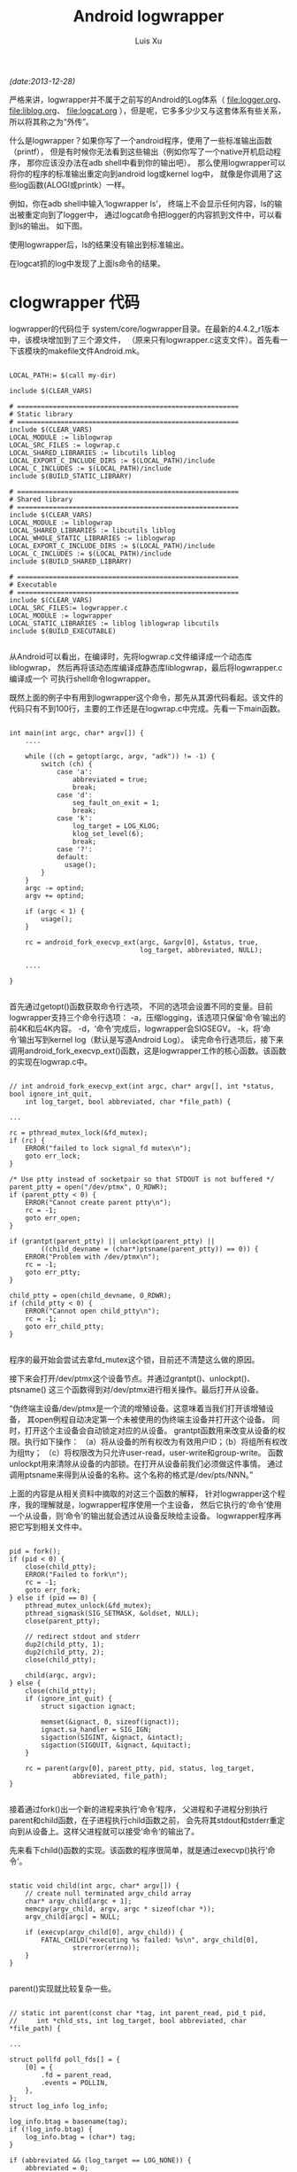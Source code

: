 #+OPTIONS: ^:nil
#+OPTIONS: toc:t H:2
#+AUTHOR: Luis Xu
#+EMAIL: xuzhengchaojob@gmail.com
#+TITLE: Android logwrapper
/(date:2013-12-28)/

严格来讲，logwrapper并不属于之前写的Android的Log体系（
[[file:logger.org]]、 [[file:liblog.org]]、 [[file:logcat.org]]
），但是呢，它多多少少又与这套体系有些关系，所以将其称之为“外传”。

什么是logwrapper？如果你写了一个android程序，使用了一些标准输出函数（printf），
但是有时候你无法看到这些输出（例如你写了一个native开机启动程序，
那你应该没办法在adb shell中看到你的输出吧）。
那么使用logwrapper可以将你的程序的标准输出重定向到android log或kernel log中，
就像是你调用了这些log函数(ALOGI或printk）一样。
		
例如，你在adb shell中输入‘logwrapper ls’，
终端上不会显示任何内容，ls的输出被重定向到了logger中，
通过logcat命令把logger的内容抓到文件中，可以看到ls的输出。
如下图。

使用logwrapper后，ls的结果没有输出到标准输出。

[[file:../img/ls.png]]

在logcat抓的log中发现了上面ls命令的结果。

[[file:../img/logwrapper.png]]

* clogwrapper 代码

logwrapper的代码位于 system/core/logwrapper目录。在最新的4.4.2_r1版本中，该模块增加到了三个源文件，
（原来只有logwrapper.c这支文件）。首先看一下该模块的makefile文件Android.mk。

#+BEGIN_EXAMPLE

	LOCAL_PATH:= $(call my-dir)
	
	include $(CLEAR_VARS)
	
	# ========================================================
	# Static library
	# ========================================================
	include $(CLEAR_VARS)
	LOCAL_MODULE := liblogwrap
	LOCAL_SRC_FILES := logwrap.c
	LOCAL_SHARED_LIBRARIES := libcutils liblog
	LOCAL_EXPORT_C_INCLUDE_DIRS := $(LOCAL_PATH)/include
	LOCAL_C_INCLUDES := $(LOCAL_PATH)/include
	include $(BUILD_STATIC_LIBRARY)
	
	# ========================================================
	# Shared library
	# ========================================================
	include $(CLEAR_VARS)
	LOCAL_MODULE := liblogwrap
	LOCAL_SHARED_LIBRARIES := libcutils liblog
	LOCAL_WHOLE_STATIC_LIBRARIES := liblogwrap
	LOCAL_EXPORT_C_INCLUDE_DIRS := $(LOCAL_PATH)/include
	LOCAL_C_INCLUDES := $(LOCAL_PATH)/include
	include $(BUILD_SHARED_LIBRARY)
	
	# ========================================================
	# Executable
	# ========================================================
	include $(CLEAR_VARS)
	LOCAL_SRC_FILES:= logwrapper.c
	LOCAL_MODULE := logwrapper
	LOCAL_STATIC_LIBRARIES := liblog liblogwrap libcutils
	include $(BUILD_EXECUTABLE)

#+END_EXAMPLE
从Android可以看出，在编译时，先将logwrap.c文件编译成一个动态库liblogwrap，
然后再将该动态库编译成静态库liblogwrap，最后将logwrapper.c编译成一个
可执行shell命令logwrapper。
	
既然上面的例子中有用到logwrapper这个命令，那先从其源代码看起。该文件的代码只有不到100行，主要的工作还是在logwrap.c中完成。先看一下main函数。
#+BEGIN_EXAMPLE

	int main(int argc, char* argv[]) {
		....

	    while ((ch = getopt(argc, argv, "adk")) != -1) {
	        switch (ch) {
	            case 'a':
	                abbreviated = true;
	                break;
	            case 'd':
	                seg_fault_on_exit = 1;
	                break;
	            case 'k':
	                log_target = LOG_KLOG;
	                klog_set_level(6);
	                break;
	            case '?':
	            default:
	              usage();
	        }
	    }
	    argc -= optind;
	    argv += optind;
	
	    if (argc < 1) {
	        usage();
	    }
	
	    rc = android_fork_execvp_ext(argc, &argv[0], &status, true,
	                                 log_target, abbreviated, NULL);

		....

	}

#+END_EXAMPLE	
首先通过getopt()函数获取命令行选项，
不同的选项会设置不同的变量。目前logwrapper支持三个命令行选项：
-a，压缩logging，该选项只保留‘命令’输出的前4K和后4K内容。
-d，‘命令’完成后，logwrapper会SIGSEGV。
-k，将‘命令’输出写到kernel log（默认是写道Android Log）。
读完命令行选项后，接下来调用android_fork_execvp_ext()函数，这是logwrapper工作的核心函数。该函数的实现在logwrap.c中。
#+BEGIN_EXAMPLE

	// int android_fork_execvp_ext(int argc, char* argv[], int *status, bool ignore_int_quit,
        int log_target, bool abbreviated, char *file_path) {

	...

    rc = pthread_mutex_lock(&fd_mutex);
    if (rc) {
        ERROR("failed to lock signal_fd mutex\n");
        goto err_lock;
    }

    /* Use ptty instead of socketpair so that STDOUT is not buffered */
    parent_ptty = open("/dev/ptmx", O_RDWR);
    if (parent_ptty < 0) {
        ERROR("Cannot create parent ptty\n");
        rc = -1;
        goto err_open;
    }

    if (grantpt(parent_ptty) || unlockpt(parent_ptty) ||
            ((child_devname = (char*)ptsname(parent_ptty)) == 0)) {
        ERROR("Problem with /dev/ptmx\n");
        rc = -1;
        goto err_ptty;
    }

    child_ptty = open(child_devname, O_RDWR);
    if (child_ptty < 0) {
        ERROR("Cannot open child_ptty\n");
        rc = -1;
        goto err_child_ptty;
    }

#+END_EXAMPLE

程序的最开始会尝试去拿fd_mutex这个锁，目前还不清楚这么做的原因。

接下来会打开/dev/ptmx这个设备节点。并通过grantpt()、unlockpt()、ptsname()
这三个函数得到对/dev/ptmx进行相关操作。最后打开从设备。

“伪终端主设备/dev/ptmx是一个流的增殖设备。这意味着当我们打开该增殖设备，
其open例程自动决定第一个未被使用的伪终端主设备并打开这个设备。
同时，打开这个主设备会自动锁定对应的从设备。
grantpt函数用来改变从设备的权限。执行如下操作：
（a）将从设备的所有权改为有效用户ID；（b）将组所有权改为组tty；
（c）将权限改为只允许user-read，user-write和group-write。
函数unlockpt用来清除从设备的内部锁。在打开从设备前我们必须做这件事情。
通过调用ptsname来得到从设备的名称。这个名称的格式是/dev/pts/NNN。”

上面的内容是从相关资料中摘取的对这三个函数的解释，
针对logwrapper这个程序，我的理解就是，logwrapper程序使用一个主设备，
然后它执行的‘命令’使用一个从设备，则‘命令’的输出就会透过从设备反映给主设备。
logwrapper程序再把它写到相关文件中。
#+BEGIN_EXAMPLE

    pid = fork();
    if (pid < 0) {
        close(child_ptty);
        ERROR("Failed to fork\n");
        rc = -1;
        goto err_fork;
    } else if (pid == 0) {
        pthread_mutex_unlock(&fd_mutex);
        pthread_sigmask(SIG_SETMASK, &oldset, NULL);
        close(parent_ptty);

        // redirect stdout and stderr
        dup2(child_ptty, 1);
        dup2(child_ptty, 2);
        close(child_ptty);

        child(argc, argv);
    } else {
        close(child_ptty);
        if (ignore_int_quit) {
            struct sigaction ignact;

            memset(&ignact, 0, sizeof(ignact));
            ignact.sa_handler = SIG_IGN;
            sigaction(SIGINT, &ignact, &intact);
            sigaction(SIGQUIT, &ignact, &quitact);
        }

        rc = parent(argv[0], parent_ptty, pid, status, log_target,
                    abbreviated, file_path);
    }

#+END_EXAMPLE
接着通过fork()出一个新的进程来执行‘命令’程序，
父进程和子进程分别执行parent和child函数，在子进程执行child函数之前，
会先将其stdout和stderr重定向到从设备上。这样父进程就可以接受’命令‘的输出了。

先来看下child()函数的实现。该函数的程序很简单，就是通过execvp()执行‘命令’。
#+BEGIN_EXAMPLE

	static void child(int argc, char* argv[]) {
	    // create null terminated argv_child array
	    char* argv_child[argc + 1];
	    memcpy(argv_child, argv, argc * sizeof(char *));
	    argv_child[argc] = NULL;
	
	    if (execvp(argv_child[0], argv_child)) {
	        FATAL_CHILD("executing %s failed: %s\n", argv_child[0],
	                strerror(errno));
	    }
	}

#+END_EXAMPLE	
parent()实现就比较复杂一些。
#+BEGIN_EXAMPLE

	// static int parent(const char *tag, int parent_read, pid_t pid,
   	//     int *chld_sts, int log_target, bool abbreviated, char *file_path) {

	...
	
    struct pollfd poll_fds[] = {
        [0] = {
            .fd = parent_read,
            .events = POLLIN,
        },
    };
    struct log_info log_info;
	
    log_info.btag = basename(tag);
    if (!log_info.btag) {
        log_info.btag = (char*) tag;
    }

    if (abbreviated && (log_target == LOG_NONE)) {
        abbreviated = 0;
    }
    if (abbreviated) {
        init_abbr_buf(&log_info.a_buf);
    }

    if (log_target & LOG_KLOG) {
        snprintf(log_info.klog_fmt, sizeof(log_info.klog_fmt),
                 "<6>%.*s: %%s", MAX_KLOG_TAG, log_info.btag);
    }

    if ((log_target & LOG_FILE) && !file_path) {
        /* No file_path specified, clear the LOG_FILE bit */
        log_target &= ~LOG_FILE;
    }

    if (log_target & LOG_FILE) {
        fd = open(file_path, O_WRONLY | O_CREAT, 0664);
        if (fd < 0) {
            ERROR("Cannot log to file %s\n", file_path);
            log_target &= ~LOG_FILE;
        } else {
            lseek(fd, 0, SEEK_END);
            log_info.fp = fdopen(fd, "a");
        }
    }

    log_info.log_target = log_target;
    log_info.abbreviated = abbreviated;

    while (!found_child) {
        if (TEMP_FAILURE_RETRY(poll(poll_fds, ARRAY_SIZE(poll_fds), -1)) < 0) {
            ERROR("poll failed\n");
            rc = -1;
            goto err_poll;
        }

        if (poll_fds[0].revents & POLLIN) {
            sz = read(parent_read, &buffer[b], sizeof(buffer) - 1 - b);

            sz += b;
            // Log one line at a time
            for (b = 0; b < sz; b++) {
                if (buffer[b] == '\r') {
                    if (abbreviated) {
                        buffer[b] = '\n';
                    } else {
                        buffer[b] = '\0';
                    }
                } else if (buffer[b] == '\n') {
                    buffer[b] = '\0';
                    log_line(&log_info, &buffer[a], b - a);
                    a = b + 1;
                }
            }

            if (a == 0 && b == sizeof(buffer) - 1) {
                // buffer is full, flush
                buffer[b] = '\0';
                log_line(&log_info, &buffer[a], b - a);
                b = 0;
            } else if (a != b) {
                // Keep left-overs
                b -= a;
                memmove(buffer, &buffer[a], b);
                a = 0;
            } else {
                a = 0;
                b = 0;
            }
        }

        if (poll_fds[0].revents & POLLHUP) {
            int ret;

            ret = waitpid(pid, &status, WNOHANG);
            if (ret < 0) {
                rc = errno;
                ALOG(LOG_ERROR, "logwrap", "waitpid failed with %s\n", strerror(errno));
                goto err_waitpid;
            }
            if (ret > 0) {
                found_child = true;
            }
        }
    }

#+END_EXAMPLE
parent()函数的主体是一个while()循环，当主设备中有数据可读时，将其读出，
并调用log_line()写入相应的log文件。
#+BEGIN_EXAMPLE

	/* Log directly to the specified log */
	static void do_log_line(struct log_info *log_info, char *line) {
	    if (log_info->log_target & LOG_KLOG) {
	        klog_write(6, log_info->klog_fmt, line);
	    }
	    if (log_info->log_target & LOG_ALOG) {
	        ALOG(LOG_INFO, log_info->btag, "%s", line);
	    }
	    if (log_info->log_target & LOG_FILE) {
	        fprintf(log_info->fp, "%s\n", line);
	    }
	}
	
	/* Log to either the abbreviated buf, or directly to the specified log
	 * via do_log_line() above.
	 */
	static void log_line(struct log_info *log_info, char *line, int len) {
	    if (log_info->abbreviated) {
	        add_line_to_abbr_buf(&log_info->a_buf, line, len);
	    } else {
	        do_log_line(log_info, line);
	    }
	}
	
	static void add_line_to_abbr_buf(struct abbr_buf *a_buf, char *linebuf, int linelen) {
	    if (!a_buf->beginning_buf_full) {
	        a_buf->beginning_buf_full =
	            add_line_to_linear_buf(&a_buf->b_buf, linebuf, linelen);
	    }
	    if (a_buf->beginning_buf_full) {
	        add_line_to_circular_buf(&a_buf->e_buf, linebuf, linelen);
	    }
	}
	
#+END_EXAMPLE
如果abbreviated没有被设置，则通过do_log_line()直接把log写入相应位置。
否则调用add_line_to_abbr_buf()，把log写入到log_info结构体的buf中。

#+BEGIN_EXAMPLE

    if (chld_sts != NULL) {
        *chld_sts = status;
    } else {
      if (WIFEXITED(status))
        rc = WEXITSTATUS(status);
      else
        rc = -ECHILD;
    }

    // Flush remaining data
    if (a != b) {
      buffer[b] = '\0';
      log_line(&log_info, &buffer[a], b - a);
    }

    /* All the output has been processed, time to dump the abbreviated output */
    if (abbreviated) {
        print_abbr_buf(&log_info);
    }

    if (WIFEXITED(status)) {
      if (WEXITSTATUS(status)) {
        snprintf(tmpbuf, sizeof(tmpbuf),
                 "%s terminated by exit(%d)\n", log_info.btag, WEXITSTATUS(status));
        do_log_line(&log_info, tmpbuf);
      }
    } else {
      if (WIFSIGNALED(status)) {
        snprintf(tmpbuf, sizeof(tmpbuf),
                       "%s terminated by signal %d\n", log_info.btag, WTERMSIG(status));
        do_log_line(&log_info, tmpbuf);
      } else if (WIFSTOPPED(status)) {
        snprintf(tmpbuf, sizeof(tmpbuf),
                       "%s stopped by signal %d\n", log_info.btag, WSTOPSIG(status));
        do_log_line(&log_info, tmpbuf);
      }
    }

err_waitpid:
err_poll:
    if (log_target & LOG_FILE) {
        fclose(log_info.fp); /* Also closes underlying fd */
    }
    if (abbreviated) {
        free_abbr_buf(&log_info.a_buf);
    }
    return rc;

#+END_EXAMPLE
